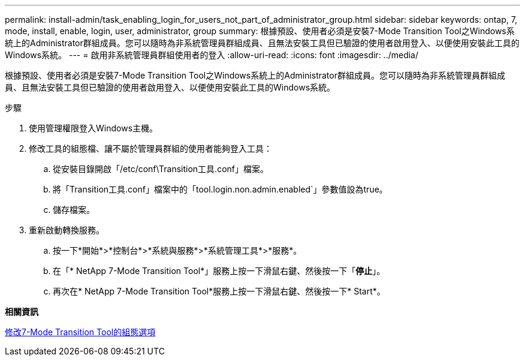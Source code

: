 ---
permalink: install-admin/task_enabling_login_for_users_not_part_of_administrator_group.html 
sidebar: sidebar 
keywords: ontap, 7, mode, install, enable, login, user, administrator, group 
summary: 根據預設、使用者必須是安裝7-Mode Transition Tool之Windows系統上的Administrator群組成員。您可以隨時為非系統管理員群組成員、且無法安裝工具但已驗證的使用者啟用登入、以便使用安裝此工具的Windows系統。 
---
= 啟用非系統管理員群組使用者的登入
:allow-uri-read: 
:icons: font
:imagesdir: ../media/


[role="lead"]
根據預設、使用者必須是安裝7-Mode Transition Tool之Windows系統上的Administrator群組成員。您可以隨時為非系統管理員群組成員、且無法安裝工具但已驗證的使用者啟用登入、以便使用安裝此工具的Windows系統。

.步驟
. 使用管理權限登入Windows主機。
. 修改工具的組態檔、讓不屬於管理員群組的使用者能夠登入工具：
+
.. 從安裝目錄開啟「/etc/conf\Transition工具.conf」檔案。
.. 將「Transition工具.conf」檔案中的「tool.login.non.admin.enabled`」參數值設為true。
.. 儲存檔案。


. 重新啟動轉換服務。
+
.. 按一下*開始*>*控制台*>*系統與服務*>*系統管理工具*>*服務*。
.. 在「* NetApp 7-Mode Transition Tool*」服務上按一下滑鼠右鍵、然後按一下「*停止*」。
.. 再次在* NetApp 7-Mode Transition Tool*服務上按一下滑鼠右鍵、然後按一下* Start*。




*相關資訊*

xref:task_modifying_default_configuration_settings_of_7mtt.adoc[修改7-Mode Transition Tool的組態選項]
